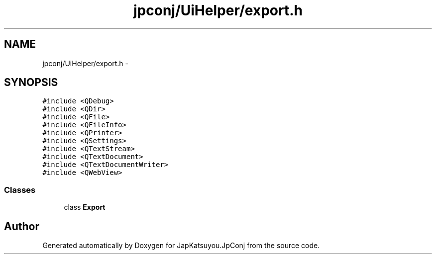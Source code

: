 .TH "jpconj/UiHelper/export.h" 3 "Tue Aug 29 2017" "Version 2.0.0" "JapKatsuyou.JpConj" \" -*- nroff -*-
.ad l
.nh
.SH NAME
jpconj/UiHelper/export.h \- 
.SH SYNOPSIS
.br
.PP
\fC#include <QDebug>\fP
.br
\fC#include <QDir>\fP
.br
\fC#include <QFile>\fP
.br
\fC#include <QFileInfo>\fP
.br
\fC#include <QPrinter>\fP
.br
\fC#include <QSettings>\fP
.br
\fC#include <QTextStream>\fP
.br
\fC#include <QTextDocument>\fP
.br
\fC#include <QTextDocumentWriter>\fP
.br
\fC#include <QWebView>\fP
.br

.SS "Classes"

.in +1c
.ti -1c
.RI "class \fBExport\fP"
.br
.in -1c
.SH "Author"
.PP 
Generated automatically by Doxygen for JapKatsuyou\&.JpConj from the source code\&.
